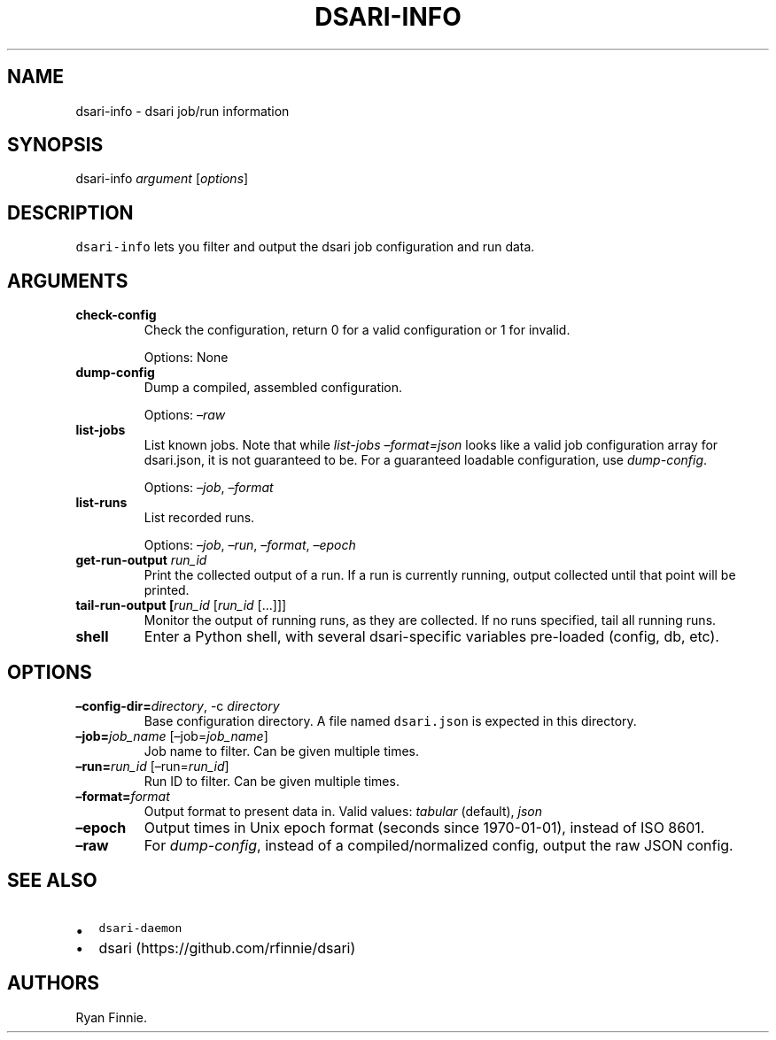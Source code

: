 .\" Automatically generated by Pandoc 2.5
.\"
.TH "DSARI\-INFO" "1" "" "" "dsari"
.hy
.SH NAME
.PP
dsari\-info \- dsari job/run information
.SH SYNOPSIS
.PP
dsari\-info \f[I]argument\f[R] [\f[I]options\f[R]]
.SH DESCRIPTION
.PP
\f[C]dsari\-info\f[R] lets you filter and output the dsari job
configuration and run data.
.SH ARGUMENTS
.TP
.B check\-config
Check the configuration, return 0 for a valid configuration or 1 for
invalid.
.RS
.PP
Options: None
.RE
.TP
.B dump\-config
Dump a compiled, assembled configuration.
.RS
.PP
Options: \f[I]\[en]raw\f[R]
.RE
.TP
.B list\-jobs
List known jobs.
Note that while \f[I]list\-jobs\f[R] \f[I]\[en]format=json\f[R] looks
like a valid job configuration array for dsari.json, it is not
guaranteed to be.
For a guaranteed loadable configuration, use \f[I]dump\-config\f[R].
.RS
.PP
Options: \f[I]\[en]job\f[R], \f[I]\[en]format\f[R]
.RE
.TP
.B list\-runs
List recorded runs.
.RS
.PP
Options: \f[I]\[en]job\f[R], \f[I]\[en]run\f[R], \f[I]\[en]format\f[R],
\f[I]\[en]epoch\f[R]
.RE
.TP
.B get\-run\-output \f[I]run_id\f[R]
Print the collected output of a run.
If a run is currently running, output collected until that point will be
printed.
.TP
.B tail\-run\-output [\f[I]run_id\f[R] [\f[I]run_id\f[R] [\&...]]]
Monitor the output of running runs, as they are collected.
If no runs specified, tail all running runs.
.TP
.B shell
Enter a Python shell, with several dsari\-specific variables pre\-loaded
(config, db, etc).
.SH OPTIONS
.TP
.B \[en]config\-dir=\f[I]directory\f[R], \-c \f[I]directory\f[R]
Base configuration directory.
A file named \f[C]dsari.json\f[R] is expected in this directory.
.TP
.B \[en]job=\f[I]job_name\f[R] [\[en]job=\f[I]job_name\f[R]]
Job name to filter.
Can be given multiple times.
.TP
.B \[en]run=\f[I]run_id\f[R] [\[en]run=\f[I]run_id\f[R]]
Run ID to filter.
Can be given multiple times.
.TP
.B \[en]format=\f[I]format\f[R]
Output format to present data in.
Valid values: \f[I]tabular\f[R] (default), \f[I]json\f[R]
.TP
.B \[en]epoch
Output times in Unix epoch format (seconds since 1970\-01\-01), instead
of ISO 8601.
.TP
.B \[en]raw
For \f[I]dump\-config\f[R], instead of a compiled/normalized config,
output the raw JSON config.
.SH SEE ALSO
.IP \[bu] 2
\f[C]dsari\-daemon\f[R]
.IP \[bu] 2
dsari (https://github.com/rfinnie/dsari)
.SH AUTHORS
Ryan Finnie.
